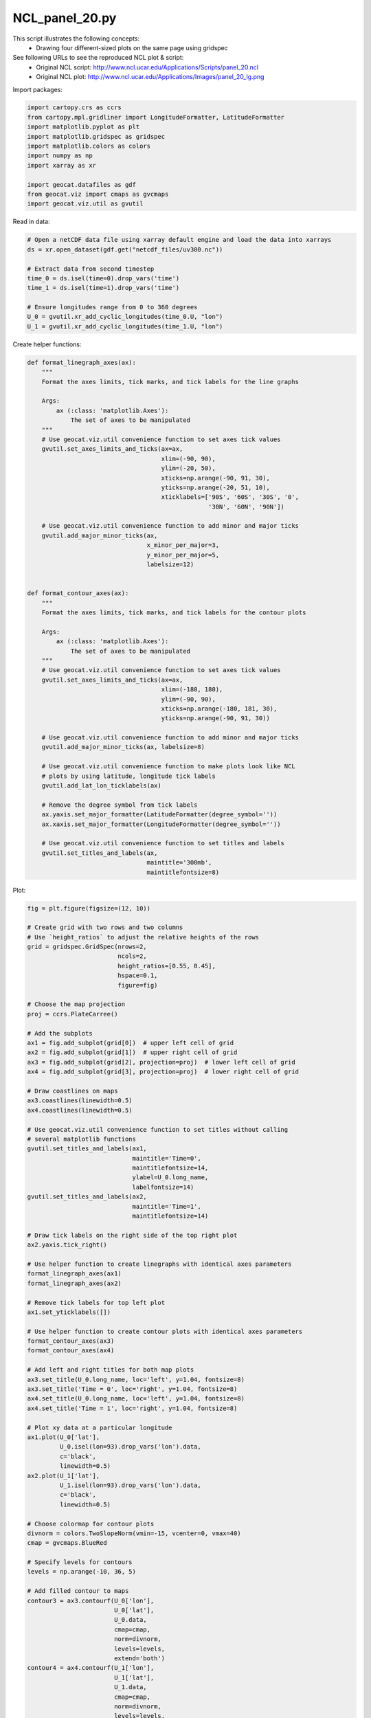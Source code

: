 
.. DO NOT EDIT.
.. THIS FILE WAS AUTOMATICALLY GENERATED BY SPHINX-GALLERY.
.. TO MAKE CHANGES, EDIT THE SOURCE PYTHON FILE:
.. "gallery/Panels/NCL_panel_20.py"
.. LINE NUMBERS ARE GIVEN BELOW.

.. only:: html

    .. note::
        :class: sphx-glr-download-link-note

        Click :ref:`here <sphx_glr_download_gallery_Panels_NCL_panel_20.py>`
        to download the full example code

.. rst-class:: sphx-glr-example-title

.. _sphx_glr_gallery_Panels_NCL_panel_20.py:


NCL_panel_20.py
===============
This script illustrates the following concepts:
   - Drawing four different-sized plots on the same page using gridspec

See following URLs to see the reproduced NCL plot & script:
   - Original NCL script: http://www.ncl.ucar.edu/Applications/Scripts/panel_20.ncl
   - Original NCL plot: http://www.ncl.ucar.edu/Applications/Images/panel_20_lg.png

.. GENERATED FROM PYTHON SOURCE LINES 14-15

Import packages:

.. GENERATED FROM PYTHON SOURCE LINES 15-28

.. code-block:: default


    import cartopy.crs as ccrs
    from cartopy.mpl.gridliner import LongitudeFormatter, LatitudeFormatter
    import matplotlib.pyplot as plt
    import matplotlib.gridspec as gridspec
    import matplotlib.colors as colors
    import numpy as np
    import xarray as xr

    import geocat.datafiles as gdf
    from geocat.viz import cmaps as gvcmaps
    import geocat.viz.util as gvutil








.. GENERATED FROM PYTHON SOURCE LINES 29-30

Read in data:

.. GENERATED FROM PYTHON SOURCE LINES 30-42

.. code-block:: default


    # Open a netCDF data file using xarray default engine and load the data into xarrays
    ds = xr.open_dataset(gdf.get("netcdf_files/uv300.nc"))

    # Extract data from second timestep
    time_0 = ds.isel(time=0).drop_vars('time')
    time_1 = ds.isel(time=1).drop_vars('time')

    # Ensure longitudes range from 0 to 360 degrees
    U_0 = gvutil.xr_add_cyclic_longitudes(time_0.U, "lon")
    U_1 = gvutil.xr_add_cyclic_longitudes(time_1.U, "lon")








.. GENERATED FROM PYTHON SOURCE LINES 43-44

Create helper functions:

.. GENERATED FROM PYTHON SOURCE LINES 44-102

.. code-block:: default



    def format_linegraph_axes(ax):
        """
        Format the axes limits, tick marks, and tick labels for the line graphs

        Args:
            ax (:class: 'matplotlib.Axes'):
                The set of axes to be manipulated
        """
        # Use geocat.viz.util convenience function to set axes tick values
        gvutil.set_axes_limits_and_ticks(ax=ax,
                                         xlim=(-90, 90),
                                         ylim=(-20, 50),
                                         xticks=np.arange(-90, 91, 30),
                                         yticks=np.arange(-20, 51, 10),
                                         xticklabels=['90S', '60S', '30S', '0',
                                                      '30N', '60N', '90N'])

        # Use geocat.viz.util convenience function to add minor and major ticks
        gvutil.add_major_minor_ticks(ax,
                                     x_minor_per_major=3,
                                     y_minor_per_major=5,
                                     labelsize=12)


    def format_contour_axes(ax):
        """
        Format the axes limits, tick marks, and tick labels for the contour plots

        Args:
            ax (:class: 'matplotlib.Axes'):
                The set of axes to be manipulated
        """
        # Use geocat.viz.util convenience function to set axes tick values
        gvutil.set_axes_limits_and_ticks(ax=ax,
                                         xlim=(-180, 180),
                                         ylim=(-90, 90),
                                         xticks=np.arange(-180, 181, 30),
                                         yticks=np.arange(-90, 91, 30))

        # Use geocat.viz.util convenience function to add minor and major ticks
        gvutil.add_major_minor_ticks(ax, labelsize=8)

        # Use geocat.viz.util convenience function to make plots look like NCL
        # plots by using latitude, longitude tick labels
        gvutil.add_lat_lon_ticklabels(ax)

        # Remove the degree symbol from tick labels
        ax.yaxis.set_major_formatter(LatitudeFormatter(degree_symbol=''))
        ax.xaxis.set_major_formatter(LongitudeFormatter(degree_symbol=''))

        # Use geocat.viz.util convenience function to set titles and labels
        gvutil.set_titles_and_labels(ax,
                                     maintitle='300mb',
                                     maintitlefontsize=8)









.. GENERATED FROM PYTHON SOURCE LINES 103-104

Plot:

.. GENERATED FROM PYTHON SOURCE LINES 104-233

.. code-block:: default


    fig = plt.figure(figsize=(12, 10))

    # Create grid with two rows and two columns
    # Use `height_ratios` to adjust the relative heights of the rows
    grid = gridspec.GridSpec(nrows=2,
                             ncols=2,
                             height_ratios=[0.55, 0.45],
                             hspace=0.1,
                             figure=fig)

    # Choose the map projection
    proj = ccrs.PlateCarree()

    # Add the subplots
    ax1 = fig.add_subplot(grid[0])  # upper left cell of grid
    ax2 = fig.add_subplot(grid[1])  # upper right cell of grid
    ax3 = fig.add_subplot(grid[2], projection=proj)  # lower left cell of grid
    ax4 = fig.add_subplot(grid[3], projection=proj)  # lower right cell of grid

    # Draw coastlines on maps
    ax3.coastlines(linewidth=0.5)
    ax4.coastlines(linewidth=0.5)

    # Use geocat.viz.util convenience function to set titles without calling
    # several matplotlib functions
    gvutil.set_titles_and_labels(ax1,
                                 maintitle='Time=0',
                                 maintitlefontsize=14,
                                 ylabel=U_0.long_name,
                                 labelfontsize=14)
    gvutil.set_titles_and_labels(ax2,
                                 maintitle='Time=1',
                                 maintitlefontsize=14)

    # Draw tick labels on the right side of the top right plot
    ax2.yaxis.tick_right()

    # Use helper function to create linegraphs with identical axes parameters
    format_linegraph_axes(ax1)
    format_linegraph_axes(ax2)

    # Remove tick labels for top left plot
    ax1.set_yticklabels([])

    # Use helper function to create contour plots with identical axes parameters
    format_contour_axes(ax3)
    format_contour_axes(ax4)

    # Add left and right titles for both map plots
    ax3.set_title(U_0.long_name, loc='left', y=1.04, fontsize=8)
    ax3.set_title('Time = 0', loc='right', y=1.04, fontsize=8)
    ax4.set_title(U_0.long_name, loc='left', y=1.04, fontsize=8)
    ax4.set_title('Time = 1', loc='right', y=1.04, fontsize=8)

    # Plot xy data at a particular longitude
    ax1.plot(U_0['lat'],
             U_0.isel(lon=93).drop_vars('lon').data,
             c='black',
             linewidth=0.5)
    ax2.plot(U_1['lat'],
             U_1.isel(lon=93).drop_vars('lon').data,
             c='black',
             linewidth=0.5)

    # Choose colormap for contour plots
    divnorm = colors.TwoSlopeNorm(vmin=-15, vcenter=0, vmax=40)
    cmap = gvcmaps.BlueRed

    # Specify levels for contours
    levels = np.arange(-10, 36, 5)

    # Add filled contour to maps
    contour3 = ax3.contourf(U_0['lon'],
                            U_0['lat'],
                            U_0.data,
                            cmap=cmap,
                            norm=divnorm,
                            levels=levels,
                            extend='both')
    contour4 = ax4.contourf(U_1['lon'],
                            U_1['lat'],
                            U_1.data,
                            cmap=cmap,
                            norm=divnorm,
                            levels=levels,
                            extend='both')

    # Add contour line to maps
    ax3.contour(U_0['lon'],
                U_0['lat'],
                U_0.data,
                colors='black',
                linewidths=0.5,
                linestyles='solid',
                levels=levels)
    ax4.contour(U_1['lon'],
                U_1['lat'],
                U_1.data,
                colors='black',
                linewidths=0.5,
                linestyles='solid',
                levels=levels)

    # Create colorbars
    cbar3 = plt.colorbar(contour3,
                         ax=ax3,
                         orientation='horizontal',
                         extendrect=True,
                         extendfrac='auto',
                         shrink=0.75,
                         aspect=13,
                         drawedges=True,
                         pad=0.1)
    cbar4 = plt.colorbar(contour4,
                         ax=ax4,
                         orientation='horizontal',
                         extendrect=True,
                         extendfrac='auto',
                         shrink=0.75,
                         aspect=13,
                         drawedges=True,
                         pad=0.1)

    # Format colorbar ticks and labels
    cbar3.ax.tick_params(labelsize=8)
    cbar4.ax.tick_params(labelsize=8)

    plt.show()



.. image:: /gallery/Panels/images/sphx_glr_NCL_panel_20_001.png
    :alt: Time=0, Time=1, Zonal Wind, 300mb, Time = 0, Zonal Wind, 300mb, Time = 1
    :class: sphx-glr-single-img






.. rst-class:: sphx-glr-timing

   **Total running time of the script:** ( 0 minutes  0.736 seconds)


.. _sphx_glr_download_gallery_Panels_NCL_panel_20.py:


.. only :: html

 .. container:: sphx-glr-footer
    :class: sphx-glr-footer-example



  .. container:: sphx-glr-download sphx-glr-download-python

     :download:`Download Python source code: NCL_panel_20.py <NCL_panel_20.py>`



  .. container:: sphx-glr-download sphx-glr-download-jupyter

     :download:`Download Jupyter notebook: NCL_panel_20.ipynb <NCL_panel_20.ipynb>`


.. only:: html

 .. rst-class:: sphx-glr-signature

    `Gallery generated by Sphinx-Gallery <https://sphinx-gallery.github.io>`_

